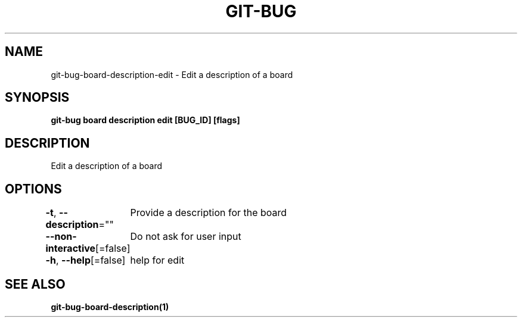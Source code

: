 .nh
.TH "GIT-BUG" "1" "Apr 2019" "Generated from git-bug's source code" ""

.SH NAME
git-bug-board-description-edit - Edit a description of a board


.SH SYNOPSIS
\fBgit-bug board description edit [BUG_ID] [flags]\fP


.SH DESCRIPTION
Edit a description of a board


.SH OPTIONS
\fB-t\fP, \fB--description\fP=""
	Provide a description for the board

.PP
\fB--non-interactive\fP[=false]
	Do not ask for user input

.PP
\fB-h\fP, \fB--help\fP[=false]
	help for edit


.SH SEE ALSO
\fBgit-bug-board-description(1)\fP
